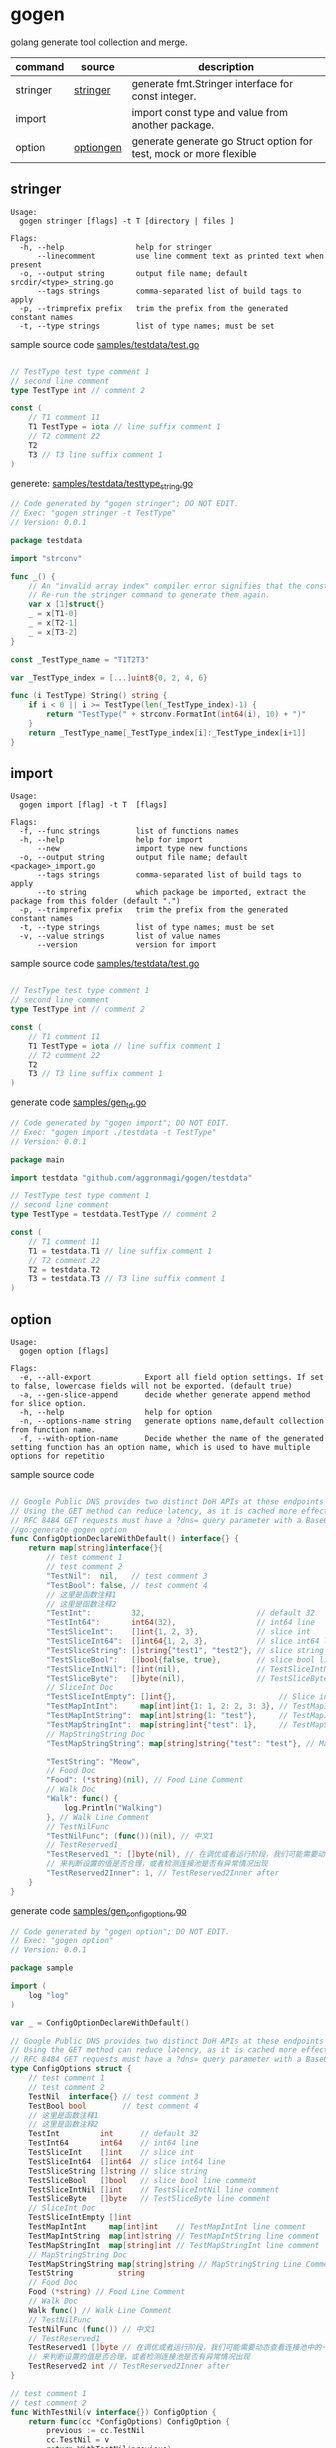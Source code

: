 * gogen
golang generate tool collection and merge.

| command  | source    | description                                                        |
|----------+-----------+--------------------------------------------------------------------|
| stringer | [[https://pkg.go.dev/golang.org/x/tools/cmd/stringer][stringer]]  | generate fmt.Stringer interface for const integer.                 |
| import   |           | import const type and value from another package.                  |
| option   | [[https://github.com/timestee/optiongen][optiongen]] | generate generate go Struct option for test, mock or more flexible |


** stringer
#+begin_src text
Usage:
  gogen stringer [flags] -t T [directory | files ]

Flags:
  -h, --help                help for stringer
      --linecomment         use line comment text as printed text when present
  -o, --output string       output file name; default srcdir/<type>_string.go
      --tags strings        comma-separated list of build tags to apply
  -p, --trimprefix prefix   trim the prefix from the generated constant names
  -t, --type strings        list of type names; must be set
#+end_src
sample source code
[[./samples/testdata/test.go][samples/testdata/test.go]]
#+begin_src go

// TestType test type comment 1
// second line comment
type TestType int // comment 2

const (
	// T1 comment 11
	T1 TestType = iota // line suffix comment 1
	// T2 comment 22
	T2
	T3 // T3 line suffix comment 1
)
#+end_src

generete:
[[./samples/testdata/testtype_string.go][samples/testdata/testtype_string.go]]
#+begin_src go
// Code generated by "gogen stringer"; DO NOT EDIT.
// Exec: "gogen stringer -t TestType"
// Version: 0.0.1

package testdata

import "strconv"

func _() {
	// An "invalid array index" compiler error signifies that the constant values have changed.
	// Re-run the stringer command to generate them again.
	var x [1]struct{}
	_ = x[T1-0]
	_ = x[T2-1]
	_ = x[T3-2]
}

const _TestType_name = "T1T2T3"

var _TestType_index = [...]uint8{0, 2, 4, 6}

func (i TestType) String() string {
	if i < 0 || i >= TestType(len(_TestType_index)-1) {
		return "TestType(" + strconv.FormatInt(int64(i), 10) + ")"
	}
	return _TestType_name[_TestType_index[i]:_TestType_index[i+1]]
}

#+end_src

** import
#+begin_src text
Usage:
  gogen import [flag] -t T  [flags]

Flags:
  -f, --func strings        list of functions names
  -h, --help                help for import
      --new                 import type new functions
  -o, --output string       output file name; default <package>_import.go
      --tags strings        comma-separated list of build tags to apply
      --to string           which package be imported, extract the package from this folder (default ".")
  -p, --trimprefix prefix   trim the prefix from the generated constant names
  -t, --type strings        list of type names; must be set
  -v, --value strings       list of value names
      --version             version for import
#+end_src
sample source code
[[./samples/testdata/test.go][samples/testdata/test.go]]
#+begin_src go

// TestType test type comment 1
// second line comment
type TestType int // comment 2

const (
	// T1 comment 11
	T1 TestType = iota // line suffix comment 1
	// T2 comment 22
	T2
	T3 // T3 line suffix comment 1
)
#+end_src
generate code
[[./samples/gen_td.go][samples/gen_td.go]]
#+begin_src go
// Code generated by "gogen import"; DO NOT EDIT.
// Exec: "gogen import ./testdata -t TestType"
// Version: 0.0.1

package main

import testdata "github.com/aggronmagi/gogen/testdata"

// TestType test type comment 1
// second line comment
type TestType = testdata.TestType // comment 2

const (
	// T1 comment 11
	T1 = testdata.T1 // line suffix comment 1
	// T2 comment 22
	T2 = testdata.T2
	T3 = testdata.T3 // T3 line suffix comment 1
)

#+end_src

** option
#+begin_src text
Usage:
  gogen option [flags]

Flags:
  -e, --all-export            Export all field option settings. If set to false, lowercase fields will not be exported. (default true)
  -a, --gen-slice-append      decide whether generate append method for slice option.
  -h, --help                  help for option
  -n, --options-name string   generate options name,default collection from function name.
  -f, --with-option-name      Decide whether the name of the generated setting function has an option name, which is used to have multiple options for repetitio
#+end_src
sample source code
#+begin_src go

// Google Public DNS provides two distinct DoH APIs at these endpoints
// Using the GET method can reduce latency, as it is cached more effectively.
// RFC 8484 GET requests must have a ?dns= query parameter with a Base64Url encoded DNS message. The GET method is the only method supported for the JSON API.
//go:generate gogen option
func ConfigOptionDeclareWithDefault() interface{} {
	return map[string]interface{}{
		// test comment 1
		// test comment 2
		"TestNil":  nil,   // test comment 3
		"TestBool": false, // test comment 4
		// 这里是函数注释1
		// 这里是函数注释2
		"TestInt":         32,                         // default 32
		"TestInt64":       int64(32),                  // int64 line
		"TestSliceInt":    []int{1, 2, 3},             // slice int
		"TestSliceInt64":  []int64{1, 2, 3},           // slice int64 line
		"TestSliceString": []string{"test1", "test2"}, // slice string
		"TestSliceBool":   []bool{false, true},        // slice bool line comment
		"TestSliceIntNil": []int(nil),                 // TestSliceIntNil line comment
		"TestSliceByte":   []byte(nil),                // TestSliceByte line comment
		// SliceInt Doc
		"TestSliceIntEmpty": []int{},                       // Slice int line comment
		"TestMapIntInt":     map[int]int{1: 1, 2: 2, 3: 3}, // TestMapIntInt line comment
		"TestMapIntString":  map[int]string{1: "test"},     // TestMapIntString line comment
		"TestMapStringInt":  map[string]int{"test": 1},     // TestMapStringInt line comment
		// MapStringString Doc
		"TestMapStringString": map[string]string{"test": "test"}, // MapStringString Line Comment

		"TestString": "Meow",
		// Food Doc
		"Food": (*string)(nil), // Food Line Comment
		// Walk Doc
		"Walk": func() {
			log.Println("Walking")
		}, // Walk Line Comment
		// TestNilFunc
		"TestNilFunc": (func())(nil), // 中文1
		// TestReserved1_
		"TestReserved1_": []byte(nil), // 在调优或者运行阶段，我们可能需要动态查看连接池中的一些指标，
		// 来判断设置的值是否合理，或者检测连接池是否有异常情况出现
		"TestReserved2Inner": 1, // TestReserved2Inner after
	}
}
#+end_src
generate code
[[./samples/gen_configoptions.go][samples/gen_configoptions.go]]
#+begin_src go
// Code generated by "gogen option"; DO NOT EDIT.
// Exec: "gogen option"
// Version: 0.0.1

package sample

import (
	log "log"
)

var _ = ConfigOptionDeclareWithDefault()

// Google Public DNS provides two distinct DoH APIs at these endpoints
// Using the GET method can reduce latency, as it is cached more effectively.
// RFC 8484 GET requests must have a ?dns= query parameter with a Base64Url encoded DNS message. The GET method is the only method supported for the JSON API.
type ConfigOptions struct {
	// test comment 1
	// test comment 2
	TestNil  interface{} // test comment 3
	TestBool bool        // test comment 4
	// 这里是函数注释1
	// 这里是函数注释2
	TestInt         int      // default 32
	TestInt64       int64    // int64 line
	TestSliceInt    []int    // slice int
	TestSliceInt64  []int64  // slice int64 line
	TestSliceString []string // slice string
	TestSliceBool   []bool   // slice bool line comment
	TestSliceIntNil []int    // TestSliceIntNil line comment
	TestSliceByte   []byte   // TestSliceByte line comment
	// SliceInt Doc
	TestSliceIntEmpty []int
	TestMapIntInt     map[int]int    // TestMapIntInt line comment
	TestMapIntString  map[int]string // TestMapIntString line comment
	TestMapStringInt  map[string]int // TestMapStringInt line comment
	// MapStringString Doc
	TestMapStringString map[string]string // MapStringString Line Comment
	TestString          string
	// Food Doc
	Food (*string) // Food Line Comment
	// Walk Doc
	Walk func() // Walk Line Comment
	// TestNilFunc
	TestNilFunc (func()) // 中文1
	// TestReserved1_
	TestReserved1 []byte // 在调优或者运行阶段，我们可能需要动态查看连接池中的一些指标，
	// 来判断设置的值是否合理，或者检测连接池是否有异常情况出现
	TestReserved2 int // TestReserved2Inner after
}

// test comment 1
// test comment 2
func WithTestNil(v interface{}) ConfigOption {
	return func(cc *ConfigOptions) ConfigOption {
		previous := cc.TestNil
		cc.TestNil = v
		return WithTestNil(previous)
	}
}
func WithTestBool(v bool) ConfigOption {
	return func(cc *ConfigOptions) ConfigOption {
		previous := cc.TestBool
		cc.TestBool = v
		return WithTestBool(previous)
	}
}

// 这里是函数注释1
// 这里是函数注释2
func WithTestInt(v int) ConfigOption {
	return func(cc *ConfigOptions) ConfigOption {
		previous := cc.TestInt
		cc.TestInt = v
		return WithTestInt(previous)
	}
}
/// .. Omit part of the code

// SliceInt Doc
func WithTestSliceIntEmpty(v ...int) ConfigOption {
	return func(cc *ConfigOptions) ConfigOption {
		previous := cc.TestSliceIntEmpty
		cc.TestSliceIntEmpty = v
		return WithTestSliceIntEmpty(previous...)
	}
}
func WithTestMapIntInt(v map[int]int) ConfigOption {
	return func(cc *ConfigOptions) ConfigOption {
		previous := cc.TestMapIntInt
		cc.TestMapIntInt = v
		return WithTestMapIntInt(previous)
	}
}

/// .. Omit part of the code

// TestReserved1_
func withTestReserved1(v []byte) ConfigOption {
	return func(cc *ConfigOptions) ConfigOption {
		previous := cc.TestReserved1
		cc.TestReserved1 = v
		return withTestReserved1(previous)
	}
}

// 来判断设置的值是否合理，或者检测连接池是否有异常情况出现
func withTestReserved2(v int) ConfigOption {
	return func(cc *ConfigOptions) ConfigOption {
		previous := cc.TestReserved2
		cc.TestReserved2 = v
		return withTestReserved2(previous)
	}
}

// SetOption modify options
func (cc *ConfigOptions) SetOption(opt ConfigOption) {
	_ = opt(cc)
}

// ApplyOption modify options
func (cc *ConfigOptions) ApplyOption(opts ...ConfigOption) {
	for _, opt := range opts {
		_ = opt(cc)
	}
}

// GetSetOption modify and get last option
func (cc *ConfigOptions) GetSetOption(opt ConfigOption) ConfigOption {
	return opt(cc)
}

// ConfigOption option define
type ConfigOption func(cc *ConfigOptions) ConfigOption

// NewConfigOptions create options instance.
func NewConfigOptions(opts ...ConfigOption) *ConfigOptions {
	cc := newDefaultConfigOptions()
	for _, opt := range opts {
		_ = opt(cc)
	}
	if watchDogConfigOptions != nil {
		watchDogConfigOptions(cc)
	}
	return cc
}

// InstallConfigOptionsWatchDog install watch dog
func InstallConfigOptionsWatchDog(dog func(cc *ConfigOptions)) {
	watchDogConfigOptions = dog
}

var watchDogConfigOptions func(cc *ConfigOptions)

// newDefaultConfigOptions new option with default value
func newDefaultConfigOptions() *ConfigOptions {
	cc := &ConfigOptions{
		TestNil:             nil,
		TestBool:            false,
		TestInt:             32,
		TestInt64:           32,
		TestSliceInt:        []int{1, 2, 3},
		TestSliceInt64:      []int64{1, 2, 3},
		TestSliceString:     []string{"test1", "test2"},
		TestSliceBool:       []bool{false, true},
		TestSliceIntNil:     nil,
		TestSliceByte:       nil,
		TestSliceIntEmpty:   nil,
		TestMapIntInt:       map[int]int{1: 1, 2: 2, 3: 3},
		TestMapIntString:    map[int]string{1: "test"},
		TestMapStringInt:    map[string]int{"test": 1},
		TestMapStringString: map[string]string{"test": "test"},
		TestString:          "Meow",
		Food:                nil,
		Walk: func() {
			log.Println("Walking")
		},
		TestNilFunc:   nil,
		TestReserved1: nil,
		TestReserved2: 1,
	}
	return cc
}


#+end_src

** TODO-LIST

[[https://github.com/vburenin/ifacemaker][ifacemaker-generate interface for gomock]]

[[https://github.com/ncw/gotemplate][github.com/ncw/gotemplate]]

** others

[[https://github.com/xyz347/pbidl/][pbidl - protobuf parse by goyacc]]
